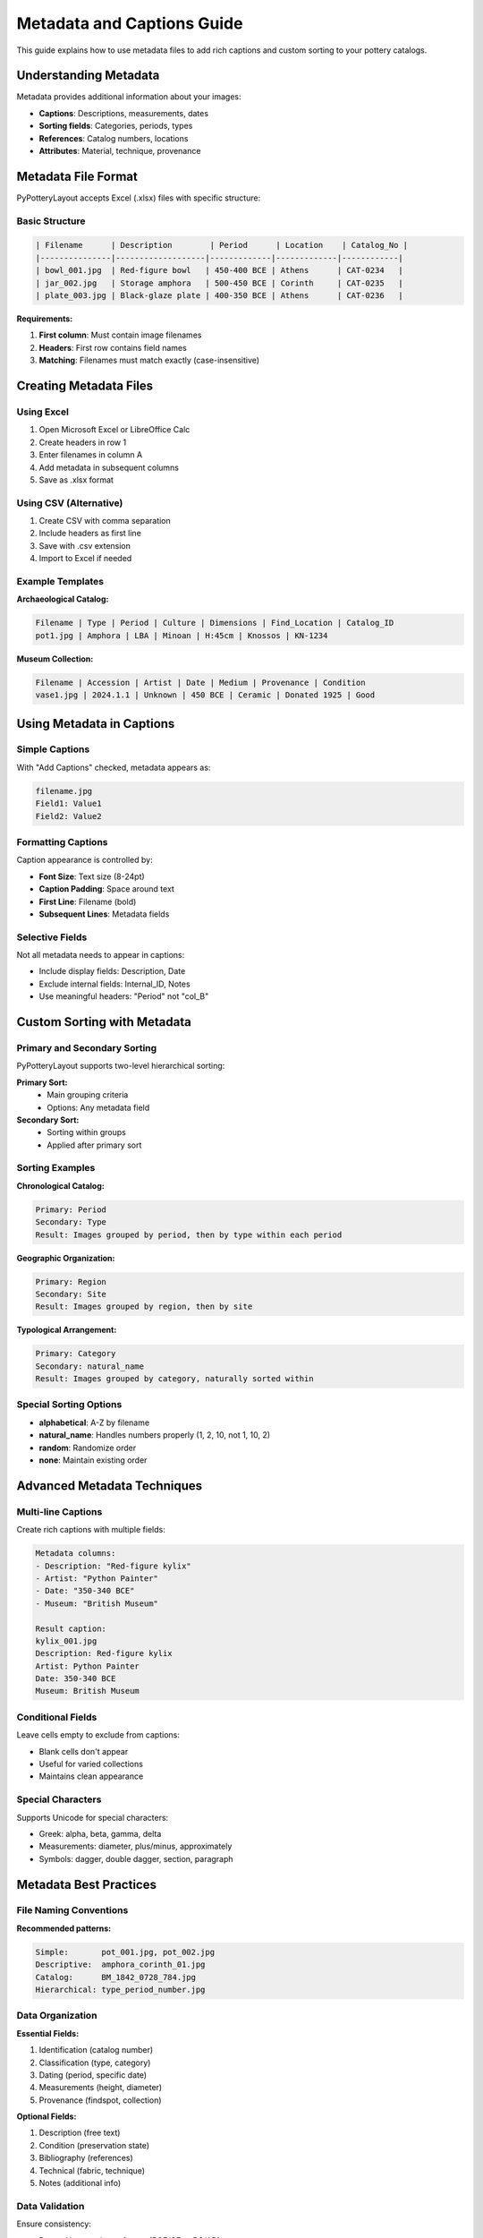 Metadata and Captions Guide
============================

This guide explains how to use metadata files to add rich captions and custom sorting to your pottery catalogs.

Understanding Metadata
----------------------

Metadata provides additional information about your images:

* **Captions**: Descriptions, measurements, dates
* **Sorting fields**: Categories, periods, types
* **References**: Catalog numbers, locations
* **Attributes**: Material, technique, provenance

Metadata File Format
--------------------

PyPotteryLayout accepts Excel (.xlsx) files with specific structure:

Basic Structure
~~~~~~~~~~~~~~~

.. code-block:: text

    | Filename      | Description        | Period      | Location    | Catalog_No |
    |---------------|-------------------|-------------|-------------|------------|
    | bowl_001.jpg  | Red-figure bowl   | 450-400 BCE | Athens      | CAT-0234   |
    | jar_002.jpg   | Storage amphora   | 500-450 BCE | Corinth     | CAT-0235   |
    | plate_003.jpg | Black-glaze plate | 400-350 BCE | Athens      | CAT-0236   |

**Requirements:**

1. **First column**: Must contain image filenames
2. **Headers**: First row contains field names
3. **Matching**: Filenames must match exactly (case-insensitive)

Creating Metadata Files
------------------------

Using Excel
~~~~~~~~~~~

1. Open Microsoft Excel or LibreOffice Calc
2. Create headers in row 1
3. Enter filenames in column A
4. Add metadata in subsequent columns
5. Save as .xlsx format

Using CSV (Alternative)
~~~~~~~~~~~~~~~~~~~~~~~~

1. Create CSV with comma separation
2. Include headers as first line
3. Save with .csv extension
4. Import to Excel if needed

Example Templates
~~~~~~~~~~~~~~~~~

**Archaeological Catalog:**

.. code-block:: text

    Filename | Type | Period | Culture | Dimensions | Find_Location | Catalog_ID
    pot1.jpg | Amphora | LBA | Minoan | H:45cm | Knossos | KN-1234

**Museum Collection:**

.. code-block:: text

    Filename | Accession | Artist | Date | Medium | Provenance | Condition
    vase1.jpg | 2024.1.1 | Unknown | 450 BCE | Ceramic | Donated 1925 | Good

Using Metadata in Captions
---------------------------

Simple Captions
~~~~~~~~~~~~~~~

With "Add Captions" checked, metadata appears as:

.. code-block:: text

    filename.jpg
    Field1: Value1
    Field2: Value2

Formatting Captions
~~~~~~~~~~~~~~~~~~~

Caption appearance is controlled by:

* **Font Size**: Text size (8-24pt)
* **Caption Padding**: Space around text
* **First Line**: Filename (bold)
* **Subsequent Lines**: Metadata fields

Selective Fields
~~~~~~~~~~~~~~~~~

Not all metadata needs to appear in captions:

* Include display fields: Description, Date
* Exclude internal fields: Internal_ID, Notes
* Use meaningful headers: "Period" not "col_B"

Custom Sorting with Metadata
-----------------------------

Primary and Secondary Sorting
~~~~~~~~~~~~~~~~~~~~~~~~~~~~~~

PyPotteryLayout supports two-level hierarchical sorting:

**Primary Sort:**
    * Main grouping criteria
    * Options: Any metadata field

**Secondary Sort:**
    * Sorting within groups
    * Applied after primary sort

Sorting Examples
~~~~~~~~~~~~~~~~

**Chronological Catalog:**

.. code-block:: text

    Primary: Period
    Secondary: Type
    Result: Images grouped by period, then by type within each period

**Geographic Organization:**

.. code-block:: text

    Primary: Region
    Secondary: Site
    Result: Images grouped by region, then by site

**Typological Arrangement:**

.. code-block:: text

    Primary: Category
    Secondary: natural_name
    Result: Images grouped by category, naturally sorted within

Special Sorting Options
~~~~~~~~~~~~~~~~~~~~~~~~

* **alphabetical**: A-Z by filename
* **natural_name**: Handles numbers properly (1, 2, 10, not 1, 10, 2)
* **random**: Randomize order
* **none**: Maintain existing order

Advanced Metadata Techniques
-----------------------------

Multi-line Captions
~~~~~~~~~~~~~~~~~~~~

Create rich captions with multiple fields:

.. code-block:: text

    Metadata columns:
    - Description: "Red-figure kylix"
    - Artist: "Python Painter"
    - Date: "350-340 BCE"
    - Museum: "British Museum"

    Result caption:
    kylix_001.jpg
    Description: Red-figure kylix
    Artist: Python Painter
    Date: 350-340 BCE
    Museum: British Museum

Conditional Fields
~~~~~~~~~~~~~~~~~~

Leave cells empty to exclude from captions:

* Blank cells don't appear
* Useful for varied collections
* Maintains clean appearance

Special Characters
~~~~~~~~~~~~~~~~~~

Supports Unicode for special characters:

* Greek: alpha, beta, gamma, delta
* Measurements: diameter, plus/minus, approximately
* Symbols: dagger, double dagger, section, paragraph

Metadata Best Practices
------------------------

File Naming Conventions
~~~~~~~~~~~~~~~~~~~~~~~~

**Recommended patterns:**

.. code-block:: text

    Simple:       pot_001.jpg, pot_002.jpg
    Descriptive:  amphora_corinth_01.jpg
    Catalog:      BM_1842_0728_784.jpg
    Hierarchical: type_period_number.jpg

Data Organization
~~~~~~~~~~~~~~~~~

**Essential Fields:**

1. Identification (catalog number)
2. Classification (type, category)
3. Dating (period, specific date)
4. Measurements (height, diameter)
5. Provenance (findspot, collection)

**Optional Fields:**

1. Description (free text)
2. Condition (preservation state)
3. Bibliography (references)
4. Technical (fabric, technique)
5. Notes (additional info)

Data Validation
~~~~~~~~~~~~~~~

Ensure consistency:

* **Dates**: Use consistent format (BCE/CE or BC/AD)
* **Measurements**: Include units (cm, mm)
* **Names**: Standardize spelling
* **Categories**: Use controlled vocabulary

Troubleshooting Metadata Issues
--------------------------------

Common Problems
~~~~~~~~~~~~~~~

**Images not matching metadata:**

* Check filename spelling exactly
* Remove file extensions if included
* Ensure no extra spaces
* Case doesn't matter

**Metadata not loading:**

* Verify Excel file format (.xlsx)
* Check first column has filenames
* Ensure headers in first row
* No merged cells

**Sorting not working:**

* Check field name matches exactly
* Remove special characters from headers
* Ensure data type consistency
* No empty header cells

Excel File Tips
~~~~~~~~~~~~~~~

**Optimization:**

1. Keep files under 10MB
2. Avoid complex formulas
3. Remove formatting/colors
4. Use simple sheet names

**Compatibility:**

* Save as .xlsx (not .xls)
* Avoid macros
* No password protection
* Single sheet preferred

Metadata Workflow Examples
--------------------------

Academic Publication
~~~~~~~~~~~~~~~~~~~~

1. **Prepare Excel** with scholarly data
2. **Include fields**: Type, Date, Provenance, Museum number
3. **Sort by**: Period (primary), Type (secondary)
4. **Export with**: Full captions for reference

Museum Display
~~~~~~~~~~~~~~~

1. **Simple metadata**: Name, Date, Gallery location
2. **Large captions**: 16pt font for readability
3. **Sort by**: Gallery, then accession number
4. **Clean layout**: Minimal technical details

Digital Archive
~~~~~~~~~~~~~~~~

1. **Comprehensive metadata**: All available fields
2. **Small captions**: Space-efficient
3. **Sort by**: Catalog number
4. **Include**: Database IDs for cross-reference

Field Excavation
~~~~~~~~~~~~~~~~~

1. **Field data**: Context, Level, Find number
2. **Technical info**: Fabric, Weight, Dimensions
3. **Sort by**: Context, then find number
4. **Document**: Stratigraphic relationships